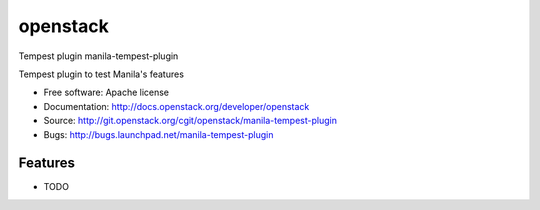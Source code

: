 ===============================
openstack
===============================

Tempest plugin manila-tempest-plugin

Tempest plugin to test Manila's features

* Free software: Apache license
* Documentation: http://docs.openstack.org/developer/openstack
* Source: http://git.openstack.org/cgit/openstack/manila-tempest-plugin
* Bugs: http://bugs.launchpad.net/manila-tempest-plugin

Features
--------

* TODO
